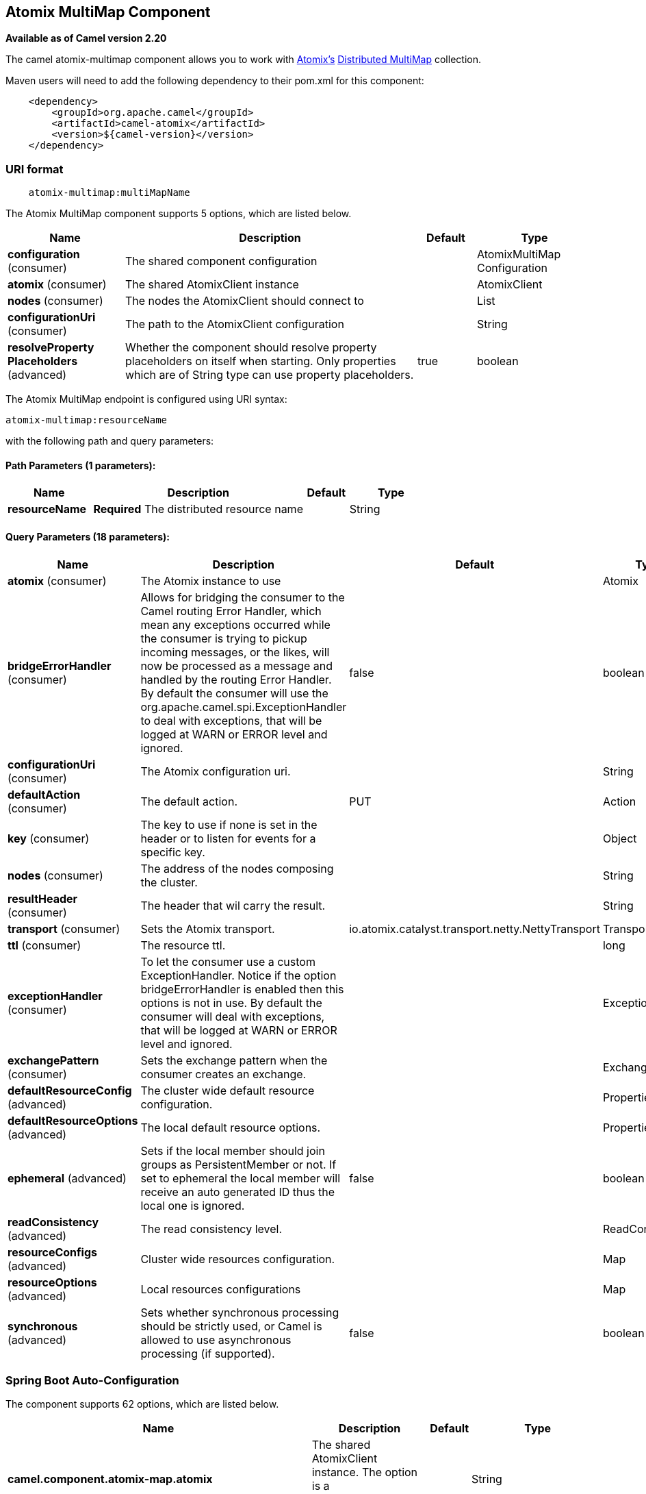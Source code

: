 [[atomix-multimap-component]]
== Atomix MultiMap Component

*Available as of Camel version 2.20*

The camel atomix-multimap component allows you to work with http://atomix.io/atomix/[Atomix's] http://atomix.io/atomix/docs/collections/#distributedmultimap[Distributed MultiMap] collection.

Maven users will need to add the following dependency to their pom.xml
for this component:

[source,java]
----
    <dependency>
        <groupId>org.apache.camel</groupId>
        <artifactId>camel-atomix</artifactId>
        <version>${camel-version}</version>
    </dependency>
----

### URI format

[source,java]
----
    atomix-multimap:multiMapName
----

// component options: START
The Atomix MultiMap component supports 5 options, which are listed below.



[width="100%",cols="2,5,^1,2",options="header"]
|===
| Name | Description | Default | Type
| *configuration* (consumer) | The shared component configuration |  | AtomixMultiMap Configuration
| *atomix* (consumer) | The shared AtomixClient instance |  | AtomixClient
| *nodes* (consumer) | The nodes the AtomixClient should connect to |  | List
| *configurationUri* (consumer) | The path to the AtomixClient configuration |  | String
| *resolveProperty Placeholders* (advanced) | Whether the component should resolve property placeholders on itself when starting. Only properties which are of String type can use property placeholders. | true | boolean
|===
// component options: END

// endpoint options: START
The Atomix MultiMap endpoint is configured using URI syntax:

----
atomix-multimap:resourceName
----

with the following path and query parameters:

==== Path Parameters (1 parameters):


[width="100%",cols="2,5,^1,2",options="header"]
|===
| Name | Description | Default | Type
| *resourceName* | *Required* The distributed resource name |  | String
|===


==== Query Parameters (18 parameters):


[width="100%",cols="2,5,^1,2",options="header"]
|===
| Name | Description | Default | Type
| *atomix* (consumer) | The Atomix instance to use |  | Atomix
| *bridgeErrorHandler* (consumer) | Allows for bridging the consumer to the Camel routing Error Handler, which mean any exceptions occurred while the consumer is trying to pickup incoming messages, or the likes, will now be processed as a message and handled by the routing Error Handler. By default the consumer will use the org.apache.camel.spi.ExceptionHandler to deal with exceptions, that will be logged at WARN or ERROR level and ignored. | false | boolean
| *configurationUri* (consumer) | The Atomix configuration uri. |  | String
| *defaultAction* (consumer) | The default action. | PUT | Action
| *key* (consumer) | The key to use if none is set in the header or to listen for events for a specific key. |  | Object
| *nodes* (consumer) | The address of the nodes composing the cluster. |  | String
| *resultHeader* (consumer) | The header that wil carry the result. |  | String
| *transport* (consumer) | Sets the Atomix transport. | io.atomix.catalyst.transport.netty.NettyTransport | Transport
| *ttl* (consumer) | The resource ttl. |  | long
| *exceptionHandler* (consumer) | To let the consumer use a custom ExceptionHandler. Notice if the option bridgeErrorHandler is enabled then this options is not in use. By default the consumer will deal with exceptions, that will be logged at WARN or ERROR level and ignored. |  | ExceptionHandler
| *exchangePattern* (consumer) | Sets the exchange pattern when the consumer creates an exchange. |  | ExchangePattern
| *defaultResourceConfig* (advanced) | The cluster wide default resource configuration. |  | Properties
| *defaultResourceOptions* (advanced) | The local default resource options. |  | Properties
| *ephemeral* (advanced) | Sets if the local member should join groups as PersistentMember or not. If set to ephemeral the local member will receive an auto generated ID thus the local one is ignored. | false | boolean
| *readConsistency* (advanced) | The read consistency level. |  | ReadConsistency
| *resourceConfigs* (advanced) | Cluster wide resources configuration. |  | Map
| *resourceOptions* (advanced) | Local resources configurations |  | Map
| *synchronous* (advanced) | Sets whether synchronous processing should be strictly used, or Camel is allowed to use asynchronous processing (if supported). | false | boolean
|===
// endpoint options: END
// spring-boot-auto-configure options: START
=== Spring Boot Auto-Configuration


The component supports 62 options, which are listed below.



[width="100%",cols="2,5,^1,2",options="header"]
|===
| Name | Description | Default | Type
| *camel.component.atomix-map.atomix* | The shared AtomixClient instance. The option is a io.atomix.AtomixClient
 type. |  | String
| *camel.component.atomix-map.configuration-uri* | The path to the AtomixClient configuration |  | String
| *camel.component.atomix-map.configuration.default-action* | The default action. |  | AtomixMap$Action
| *camel.component.atomix-map.configuration.key* | The key to use if none is set in the header or to listen for events
 for a specific key. |  | Object
| *camel.component.atomix-map.configuration.result-header* | The header that wil carry the result. |  | String
| *camel.component.atomix-map.configuration.ttl* | The resource ttl. |  | Long
| *camel.component.atomix-map.enabled* |  |  | Boolean
| *camel.component.atomix-map.nodes* | The nodes the AtomixClient should connect to |  | List
| *camel.component.atomix-map.resolve-property-placeholders* | Whether the component should resolve property placeholders on itself when
 starting. Only properties which are of String type can use property
 placeholders. | true | Boolean
| *camel.component.atomix-messaging.atomix* | The shared AtomixClient instance. The option is a io.atomix.AtomixClient
 type. |  | String
| *camel.component.atomix-messaging.configuration-uri* | The path to the AtomixClient configuration |  | String
| *camel.component.atomix-messaging.configuration.broadcast-type* | The broadcast type. |  | AtomixMessaging$ BroadcastType
| *camel.component.atomix-messaging.configuration.channel-name* | The messaging channel name |  | String
| *camel.component.atomix-messaging.configuration.default-action* | The default action. |  | AtomixMessaging$Action
| *camel.component.atomix-messaging.configuration.member-name* | The Atomix Group member name |  | String
| *camel.component.atomix-messaging.configuration.result-header* | The header that wil carry the result. |  | String
| *camel.component.atomix-messaging.enabled* |  |  | Boolean
| *camel.component.atomix-messaging.nodes* | The nodes the AtomixClient should connect to |  | List
| *camel.component.atomix-messaging.resolve-property-placeholders* | Whether the component should resolve property placeholders on itself when
 starting. Only properties which are of String type can use property
 placeholders. | true | Boolean
| *camel.component.atomix-multimap.atomix* | The shared AtomixClient instance. The option is a io.atomix.AtomixClient
 type. |  | String
| *camel.component.atomix-multimap.configuration-uri* | The path to the AtomixClient configuration |  | String
| *camel.component.atomix-multimap.configuration.default-action* | The default action. |  | AtomixMultiMap$Action
| *camel.component.atomix-multimap.configuration.key* | The key to use if none is set in the header or to listen for events
 for a specific key. |  | Object
| *camel.component.atomix-multimap.configuration.result-header* | The header that wil carry the result. |  | String
| *camel.component.atomix-multimap.configuration.ttl* | The resource ttl. |  | Long
| *camel.component.atomix-multimap.enabled* |  |  | Boolean
| *camel.component.atomix-multimap.nodes* | The nodes the AtomixClient should connect to |  | List
| *camel.component.atomix-multimap.resolve-property-placeholders* | Whether the component should resolve property placeholders on itself when
 starting. Only properties which are of String type can use property
 placeholders. | true | Boolean
| *camel.component.atomix-queue.atomix* | The shared AtomixClient instance. The option is a io.atomix.AtomixClient
 type. |  | String
| *camel.component.atomix-queue.configuration-uri* | The path to the AtomixClient configuration |  | String
| *camel.component.atomix-queue.configuration.default-action* | The default action. |  | AtomixQueue$Action
| *camel.component.atomix-queue.configuration.result-header* | The header that wil carry the result. |  | String
| *camel.component.atomix-queue.enabled* |  |  | Boolean
| *camel.component.atomix-queue.nodes* | The nodes the AtomixClient should connect to |  | List
| *camel.component.atomix-queue.resolve-property-placeholders* | Whether the component should resolve property placeholders on itself when
 starting. Only properties which are of String type can use property
 placeholders. | true | Boolean
| *camel.component.atomix-set.atomix* | The shared AtomixClient instance. The option is a io.atomix.AtomixClient
 type. |  | String
| *camel.component.atomix-set.configuration-uri* | The path to the AtomixClient configuration |  | String
| *camel.component.atomix-set.configuration.default-action* | The default action. |  | AtomixSet$Action
| *camel.component.atomix-set.configuration.result-header* | The header that wil carry the result. |  | String
| *camel.component.atomix-set.configuration.ttl* | The resource ttl. |  | Long
| *camel.component.atomix-set.enabled* |  |  | Boolean
| *camel.component.atomix-set.nodes* | The nodes the AtomixClient should connect to |  | List
| *camel.component.atomix-set.resolve-property-placeholders* | Whether the component should resolve property placeholders on itself when
 starting. Only properties which are of String type can use property
 placeholders. | true | Boolean
| *camel.component.atomix-value.atomix* | The shared AtomixClient instance. The option is a io.atomix.AtomixClient
 type. |  | String
| *camel.component.atomix-value.configuration-uri* | The path to the AtomixClient configuration |  | String
| *camel.component.atomix-value.configuration.default-action* | The default action. |  | AtomixValue$Action
| *camel.component.atomix-value.configuration.result-header* | The header that wil carry the result. |  | String
| *camel.component.atomix-value.configuration.ttl* | The resource ttl. |  | Long
| *camel.component.atomix-value.enabled* |  |  | Boolean
| *camel.component.atomix-value.nodes* | The nodes the AtomixClient should connect to |  | List
| *camel.component.atomix-value.resolve-property-placeholders* | Whether the component should resolve property placeholders on itself when
 starting. Only properties which are of String type can use property
 placeholders. | true | Boolean
| *camel.component.atomix.cluster.service.address* | The address of the node - node only. |  | String
| *camel.component.atomix.cluster.service.attributes* | Custom service attributes. |  | Map
| *camel.component.atomix.cluster.service.configuration-uri* | The Atomix configuration uri. |  | String
| *camel.component.atomix.cluster.service.enabled* | Sets if the atomix cluster service should be enabled or not, default is false. | false | Boolean
| *camel.component.atomix.cluster.service.ephemeral* | Sets if the local member should join groups as PersistentMember or not (node only). |  | Boolean
| *camel.component.atomix.cluster.service.id* | The cluster id. |  | String
| *camel.component.atomix.cluster.service.mode* | Sets the cluster mode. |  | AtomixClusterService Configuration$Mode
| *camel.component.atomix.cluster.service.nodes* | The address of the nodes composing the cluster. |  | Set
| *camel.component.atomix.cluster.service.order* | Service lookup order/priority. |  | Integer
| *camel.component.atomix.cluster.service.storage-level* | The storage mode - node only. |  | StorageLevel
| *camel.component.atomix.cluster.service.storage-path* | The storage directory - node only. |  | String
|===
// spring-boot-auto-configure options: END

